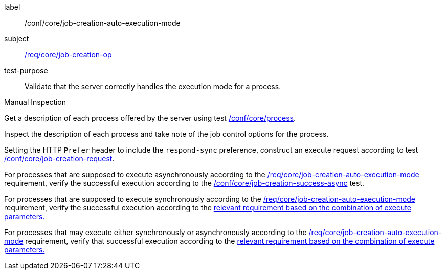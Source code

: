 [[ats_core_job-creation-auto-execution-mode]]
[abstract_test]
====
[%metadata]
label:: /conf/core/job-creation-auto-execution-mode
subject:: <<req_core_job-creation-op,/req/core/job-creation-op>>
test-purpose:: Validate that the server correctly handles the execution mode for a process.

[.component,class=test method type]
--
Manual Inspection
--

[.component,class=test method]
=====
[.component,class=step]
--
Get a description of each process offered by the server using test <<ats_core_process,/conf/core/process>>.
--

[.component,class=step]
--
Inspect the description of each process and take note of the job control options for the process.
--

[.component,class=step]
--
Setting the HTTP `Prefer` header to include the `respond-sync` preference, construct an execute request according to test <<ats_core_job-creation-request,/conf/core/job-creation-request>>.
--

[.component,class=step]
--
For processes that are supposed to execute asynchronously according to the <<req_core_job-creation-auto-execution-mode,/req/core/job-creation-auto-execution-mode>> requirement, verify the successful execution according to the <<ats_core_job-creation-success-async,/conf/core/job-creation-success-async>> test.
--

[.component,class=step]
--
For processes that are supposed to execute synchronously according to the <<req_core_job-creation-auto-execution-mode,/req/core/job-creation-auto-execution-mode>> requirement, verify the successful execution according to the <<ats-job-creation-success-sync,relevant requirement based on the combination of execute parameters.>>
--

[.component,class=step]
--
For processes that may execute either synchronously or asynchronously according to the <<req_core_job-creation-auto-execution-mode,/req/core/job-creation-auto-execution-mode>> requirement, verify that successful execution according to the <<ats-job-creation-success-sync,relevant requirement based on the combination of execute parameters.>>
--
=====
====